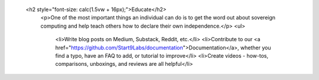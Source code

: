     <h2 style="font-size: calc(1.5vw + 16px);">Educate</h2>
            <p>One of the most important things an individual can do is to get the word out about sovereign computing and help teach others how to declare their own independence.</p>
            <ul>
              <li>Write blog posts on Medium, Substack, Reddit, etc.</li>
              <li>Contribute to our <a href="https://github.com/Start9Labs/documentation">Documentation</a>, whether you find a typo, have an FAQ to add, or tutorial to improve</li>
              <li>Create videos - how-tos, comparisons, unboxings, and reviews are all helpful</li>